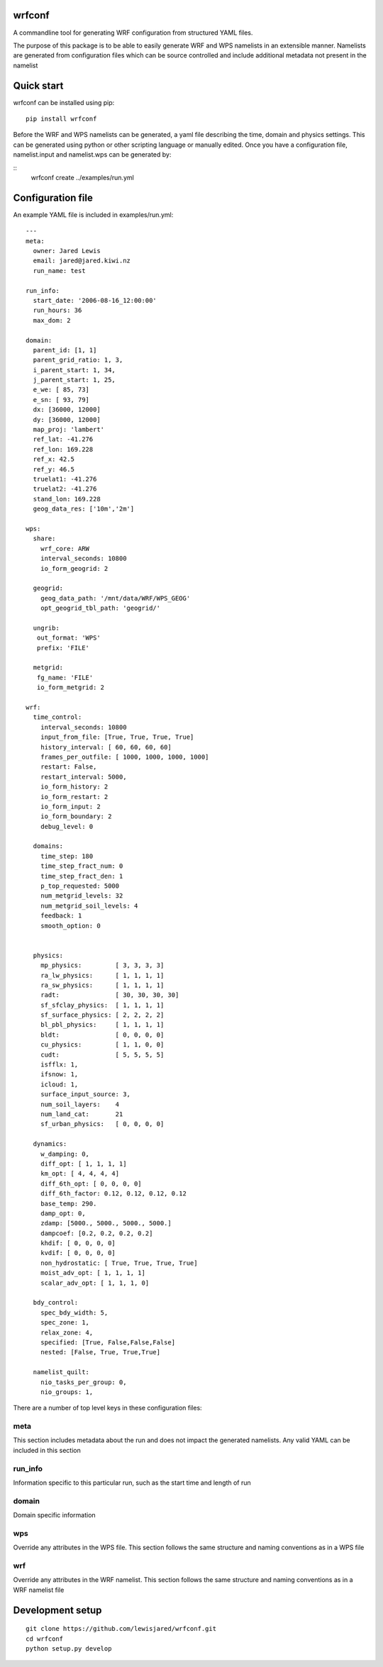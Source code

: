 wrfconf
=======

A commandline tool for generating WRF configuration from structured YAML files.

The purpose of this package is to be able to easily generate WRF and WPS namelists in an extensible manner. Namelists are generated from configuration
files which can be source controlled and include additional metadata not present in the namelist

Quick start
============

wrfconf can be installed using pip:

::

    pip install wrfconf

Before the WRF and WPS namelists can be generated, a yaml file describing the time, domain and physics settings. This can be generated using python or
other scripting language or manually edited. Once you have a configuration file, namelist.input and namelist.wps can be generated by:

::
    wrfconf create ../examples/run.yml


Configuration file
==================

An example YAML file is included in examples/run.yml:

::

    ---
    meta:
      owner: Jared Lewis
      email: jared@jared.kiwi.nz
      run_name: test

    run_info:
      start_date: '2006-08-16_12:00:00'
      run_hours: 36
      max_dom: 2

    domain:
      parent_id: [1, 1]
      parent_grid_ratio: 1, 3,
      i_parent_start: 1, 34,
      j_parent_start: 1, 25,
      e_we: [ 85, 73]
      e_sn: [ 93, 79]
      dx: [36000, 12000]
      dy: [36000, 12000]
      map_proj: 'lambert'
      ref_lat: -41.276
      ref_lon: 169.228
      ref_x: 42.5
      ref_y: 46.5
      truelat1: -41.276
      truelat2: -41.276
      stand_lon: 169.228
      geog_data_res: ['10m','2m']

    wps:
      share:
        wrf_core: ARW
        interval_seconds: 10800
        io_form_geogrid: 2

      geogrid:
        geog_data_path: '/mnt/data/WRF/WPS_GEOG'
        opt_geogrid_tbl_path: 'geogrid/'

      ungrib:
       out_format: 'WPS'
       prefix: 'FILE'

      metgrid:
       fg_name: 'FILE'
       io_form_metgrid: 2

    wrf:
      time_control:
        interval_seconds: 10800
        input_from_file: [True, True, True, True]
        history_interval: [ 60, 60, 60, 60]
        frames_per_outfile: [ 1000, 1000, 1000, 1000]
        restart: False,
        restart_interval: 5000,
        io_form_history: 2
        io_form_restart: 2
        io_form_input: 2
        io_form_boundary: 2
        debug_level: 0

      domains:
        time_step: 180
        time_step_fract_num: 0
        time_step_fract_den: 1
        p_top_requested: 5000
        num_metgrid_levels: 32
        num_metgrid_soil_levels: 4
        feedback: 1
        smooth_option: 0


      physics:
        mp_physics:         [ 3, 3, 3, 3]
        ra_lw_physics:      [ 1, 1, 1, 1]
        ra_sw_physics:      [ 1, 1, 1, 1]
        radt:               [ 30, 30, 30, 30]
        sf_sfclay_physics:  [ 1, 1, 1, 1]
        sf_surface_physics: [ 2, 2, 2, 2]
        bl_pbl_physics:     [ 1, 1, 1, 1]
        bldt:               [ 0, 0, 0, 0]
        cu_physics:         [ 1, 1, 0, 0]
        cudt:               [ 5, 5, 5, 5]
        isfflx: 1,
        ifsnow: 1,
        icloud: 1,
        surface_input_source: 3,
        num_soil_layers:    4
        num_land_cat:       21
        sf_urban_physics:   [ 0, 0, 0, 0]

      dynamics:
        w_damping: 0,
        diff_opt: [ 1, 1, 1, 1]
        km_opt: [ 4, 4, 4, 4]
        diff_6th_opt: [ 0, 0, 0, 0]
        diff_6th_factor: 0.12, 0.12, 0.12, 0.12
        base_temp: 290.
        damp_opt: 0,
        zdamp: [5000., 5000., 5000., 5000.]
        dampcoef: [0.2, 0.2, 0.2, 0.2]
        khdif: [ 0, 0, 0, 0]
        kvdif: [ 0, 0, 0, 0]
        non_hydrostatic: [ True, True, True, True]
        moist_adv_opt: [ 1, 1, 1, 1]
        scalar_adv_opt: [ 1, 1, 1, 0]

      bdy_control:
        spec_bdy_width: 5,
        spec_zone: 1,
        relax_zone: 4,
        specified: [True, False,False,False]
        nested: [False, True, True,True]

      namelist_quilt:
        nio_tasks_per_group: 0,
        nio_groups: 1,

There are a number of top level keys in these configuration files:

meta
----

This section includes metadata about the run and does not impact the generated namelists. Any valid YAML can be included in this section

run_info
--------

Information specific to this particular run, such as the start time and length of run

domain
------

Domain specific information

wps
---

Override any attributes in the WPS file. This section follows the same structure and naming conventions as in a WPS file

wrf
---

Override any attributes in the WRF namelist. This section follows the same structure and naming conventions as in a WRF namelist file

Development setup
==================

::

    git clone https://github.com/lewisjared/wrfconf.git
    cd wrfconf
    python setup.py develop

